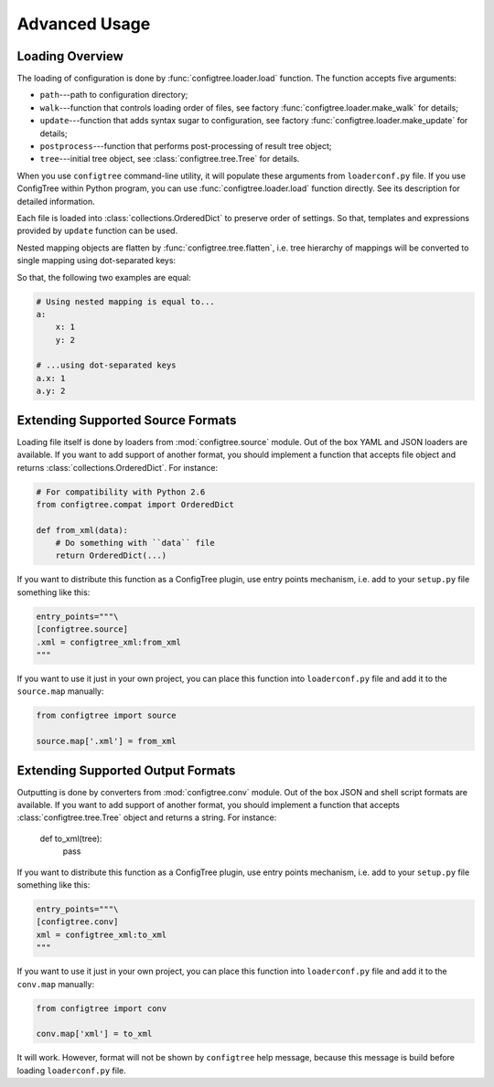Advanced Usage
==============


Loading Overview
----------------

The loading of configuration is done by :func:`configtree.loader.load` function.
The function accepts five arguments:

*   ``path``---path to configuration directory;
*   ``walk``---function that controls loading order of files, see factory
    :func:`configtree.loader.make_walk` for details;
*   ``update``---function that adds syntax sugar to configuration, see factory
    :func:`configtree.loader.make_update` for details;
*   ``postprocess``---function that performs post-processing of result tree
    object;
*   ``tree``---initial tree object, see :class:`configtree.tree.Tree` for
    details.

When you use ``configtree`` command-line utility, it will populate these
arguments from ``loaderconf.py`` file.  If you use ConfigTree within Python
program, you can use :func:`configtree.loader.load` function directly.  See
its description for detailed information.

Each file is loaded into :class:`collections.OrderedDict` to preserve order
of settings.  So that, templates and expressions provided by ``update`` function
can be used.

Nested mapping objects are flatten by :func:`configtree.tree.flatten`,
i.e. tree hierarchy of mappings will be converted to single mapping using
dot-separated keys:

..  doctest::

    >>> from configtree import flatten
    >>> dict(flatten({'a': {'x': 1, 'y': 2}})) == {'a.x': 1, 'a.y': 2}
    True

So that, the following two examples are equal:

..  code-block:: yaml

    # Using nested mapping is equal to...
    a:
        x: 1
        y: 2

    # ...using dot-separated keys
    a.x: 1
    a.y: 2


..  _extending_source:

Extending Supported Source Formats
----------------------------------

Loading file itself is done by loaders from :mod:`configtree.source` module.
Out of the box YAML and JSON loaders are available.  If you want to add
support of another format, you should implement a function that accepts
file object and returns :class:`collections.OrderedDict`.  For instance:

..  code-block:: python

    # For compatibility with Python 2.6
    from configtree.compat import OrderedDict

    def from_xml(data):
        # Do something with ``data`` file
        return OrderedDict(...)

If you want to distribute this function as a ConfigTree plugin, use entry points
mechanism, i.e. add to your ``setup.py`` file something like this:

..  code-block:: python

    entry_points="""\
    [configtree.source]
    .xml = configtree_xml:from_xml
    """

If you want to use it just in your own project, you can place this function
into ``loaderconf.py`` file and add it to the ``source.map`` manually:

..  code-block:: python

    from configtree import source

    source.map['.xml'] = from_xml


..  _extending_output:

Extending Supported Output Formats
----------------------------------

Outputting is done by converters from :mod:`configtree.conv` module.  Out of
the box JSON and shell script formats are available.  If you want to add
support of another format, you should implement a function that accepts
:class:`configtree.tree.Tree` object and returns a string.  For instance:

    def to_xml(tree):
        pass

If you want to distribute this function as a ConfigTree plugin, use entry points
mechanism, i.e. add to your ``setup.py`` file something like this:

..  code-block:: python

    entry_points="""\
    [configtree.conv]
    xml = configtree_xml:to_xml
    """

If you want to use it just in your own project, you can place this function
into ``loaderconf.py`` file and add it to the ``conv.map`` manually:

..  code-block:: python

    from configtree import conv

    conv.map['xml'] = to_xml

It will work.  However, format will not be shown by ``configtree`` help
message, because this message is build before loading ``loaderconf.py`` file.
